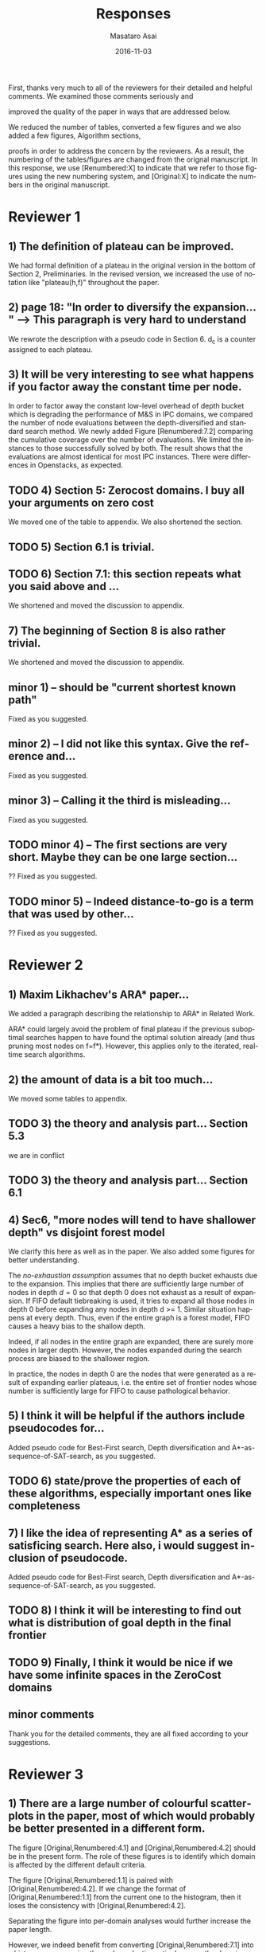 
# C-c C-e latex export

#+TITLE: Responses
#+DATE: 2016-11-03
#+AUTHOR: Masataro Asai
#+EMAIL: guicho2.71828@gmail.com
#+OPTIONS: ':nil *:t -:t ::t <:t H:3 \n:nil ^:t arch:headline author:t c:nil creator:nil
#+OPTIONS: d:(not "LOGBOOK") date:nil e:t email:nil f:t inline:t num:t p:nil pri:nil stat:t tags:t tasks:t
#+OPTIONS: tex:t latex:t timestamp:t toc:nil todo:t |:t
#+CREATOR: Emacs 24.5.1 (Org mode 8.2.10)
#+DESCRIPTION:
#+EXCLUDE_TAGS: noexport
#+KEYWORDS:
#+LANGUAGE: en
#+SELECT_TAGS: export

#+OPTIONS: texht:nil
#+LATEX_CLASS: article
#+LATEX_CLASS_OPTIONS:
#+LATEX_HEADER: \usepackage[margin=20mm]{geometry}
#+LATEX_HEADER_EXTRA:


First, thanks very much to all of the reviewers for their detailed and helpful comments.
We examined those comments seriously and 
# removed because this could be interpreted as a significantly new material/expaerimental resutls
# significantly
improved the quality of the paper in ways that are addressed below.

We reduced the number of tables, converted a few figures and we also added a few figures, Algorithm sections,
# ??
proofs in order to address the concern by the reviewers.
As a result, the numbering of the tables/figures are changed from the orignal manuscript.
In this response, we use [Renumbered:X] to indicate that we refer to those figures using
the new numbering system, and [Original:X] to indicate the numbers in the original manuscript.

* Reviewer 1

** 1) The definition of plateau can be improved.

We had formal definition of a plateau in the original version in the bottom of Section 2, Preliminaries.
In the revised version, we increased the use of notation like "plateau(h,f)" throughout the paper.

** 2) page 18: "In order to diversify the expansion... " --> This paragraph is very hard to understand

We rewrote the description with a pseudo code in Section 6.
d_c is a counter assigned to each plateau.

** 3) It will be very interesting to see what happens if you factor away the constant time per node.

In order to factor away the constant low-level overhead of depth bucket
which is degrading the performance of M&S in IPC domains,
we compared the number of node evaluations between the depth-diversified and standard search method.
We newly added Figure [Renumbered:7.2] comparing the cumulative coverage over the number of evaluations.
We limited the instances to those successfully solved by both.
The result shows that the evaluations are almost identical for most IPC instances.
There were differences in Openstacks, as expected.

** TODO 4) Section 5: Zerocost domains. I buy all your arguments on zero cost

We moved one of the table to appendix. We also shortened the section.

** TODO 5) Section 6.1 is trivial.

** TODO 6) Section 7.1: this section repeats what you said above and ...

We shortened and moved the discussion to appendix.

** 7) The beginning of Section 8 is also rather trivial.

We shortened and moved the discussion to appendix.

** minor 1) -- should be "current shortest known path"

Fixed as you suggested.

** minor 2) -- I did not like this syntax. Give the reference and...

Fixed as you suggested.

** minor 3) -- Calling it the  third is misleading...

Fixed as you suggested.

** TODO minor 4) -- The first sections are very short. Maybe they can be one large section...

?? Fixed as you suggested.

** TODO minor 5) -- Indeed distance-to-go is a term that was used by other...

?? Fixed as you suggested.

* Reviewer 2

** 1) Maxim Likhachev's ARA* paper...

We added a paragraph describing the relationship to ARA* in Related Work.

ARA* could largely avoid the problem of final plateau if the previous suboptimal searches happen to
have found the optimal solution already (and thus pruning most nodes on f=f*). However, this applies only to the iterated, real-time
search algorithms.

** 2) the amount of data is a bit too much...

We moved some tables to appendix.

** TODO 3) the theory and analysis part... Section 5.3

we are in conflict 

** TODO 3) the theory and analysis part... Section 6.1

** 4) Sec6, "more nodes will tend to have shallower depth" vs disjoint forest model

We clarify this here as well as in the paper.
We also added some figures for better understanding.

The /no-exhaustion assumption/ assumes that no depth bucket exhausts due to the expansion.
This implies that there are sufficiently large number of nodes in depth $d=0$ so that
 depth 0 does not exhaust as a result of expansion.
If FIFO default tiebreaking is used,
it tries to expand all those nodes in depth 0 before expanding any nodes in depth d >= 1.
Similar situation happens at every depth.
Thus, even if the entire graph is a forest model, FIFO causes a heavy bias to the shallow depth.

Indeed, if all nodes in the entire graph are expanded, there are surely more nodes in larger depth.
However, the nodes expanded during the search process are biased to the shallower region.

In practice,
the nodes in depth 0 are the nodes that were generated as a result of expanding earlier plateaus,
i.e. the entire set of frontier nodes whose number is sufficiently large for FIFO
to cause pathological behavior.

** 5) I think it will be helpful if the authors include pseudocodes for...

Added pseudo code for Best-First search, Depth diversification and A*-as-sequence-of-SAT-search,
as you suggested.

** TODO 6) state/prove the properties of each of these algorithms, especially important ones like completeness

** 7) I like the idea of representing A* as a series of satisficing search. Here also, i would suggest inclusion of pseudocode.

Added pseudo code for Best-First search, Depth diversification and A*-as-sequence-of-SAT-search,
as you suggested.

** TODO 8) I think it will be interesting to find out what is distribution of goal depth in the final frontier

** TODO 9) Finally, I think it would be nice if we have some infinite spaces in the ZeroCost domains

** minor comments

Thank you for the detailed comments, they are all fixed according to your suggestions.

** TODO 1) I think the abstract needs to be re-written to precisely state the :noexport:
** TODO 2) page 27, claim 1 "A Last-In-First-Out ..". Is this a general claim, :noexport:
** TODO 3) Section 2, the 4th paragraph can probably be combined with the :noexport:
** TODO 4) I would suggest that you include some pictorial representation of :noexport:
** TODO 5) There are a number of typos and grammar mistakes, please correct :noexport:
* Reviewer 3

** 1) There are a large number of colourful scatterplots in the paper, most of which would probably be better presented in a different form.

The figure [Original,Renumbered:4.1] and [Original,Renumbered:4.2] should be in the present form.
The role of these figures is to identify which domain is affected by the different default criteria.

The figure [Original,Renumbered:1.1] is paired with [Original,Renumbered:4.2].
If we change the format of [Original,Renumbered:1.1] from the current one to the histogram,
then it loses the consistency with [Original,Renumbered:4.2].

Separating the figure into per-domain analyses would further increase the paper length.

# For
# example, the data in Figure 1.1 is essentially 1-dimensional: what we
# are interested in is the distribution or frequency of ratios between
# the size of the final plateau and the search space; a histogram or a
# cumulative distribution would show this more clearly. Whether colour-
# coding it for domains is useful is questionable; there's only a few
# points that can be distinguished well enough to identify what domain
# they belong to (and even those do not tell the full story, since there
# is no way to see where other instances from the same domain fall).

However, we indeed benefit from converting [Original,Renumbered:7.1] into a histograms
comparing the node evaluation ratio, because the domain charactersitics is not important
in this figure. Thank you for the suggestion.

** TODO 2) The description in the early part of the paper (Sections 1, 3, 4, 5) somewhat convey the false impression that there has been no previous recognition of the challenge that plateaus can create for A* search

# in particular in the presence of zero cost transitions, or attempts to
# address it. There are a number of relevant related works, for example,
# those by Benton et al., and Cushing et al., which are cited somewhere
# in the paper, but do not appear anywhere in the initial discussion nor
# in the related works section. (The SoCS 2011 paper "Cost-Based
# Heuristic Search Is Sensitive to the Ratio of Operator Costs", by
# Christopher Wilt and Wheeler Ruml, may also be relevant.) This should
# be rectified; the previous state of knowledge should be clearly
# established early in the paper.

Fixed as you suggested.

** TODO 3) This applies also to the summary of the authors earlier conference paper.

# Rather than the "note" at the end of the introduction (which I
# assume the authors intend to remove from the published version of the
# paper), the summary of that paper, and the novel contributions this
# article makes over it, should be integrated in the presentation.

Fixed as you suggested.


** 4) The argument in the last paragraph before Section 5.1 and the second paragraph of Section 5.1 do not make sense.

The analyses from which these instances are excluded are Section 5.1 only.
Those domains are still evaluated in the later sections.

# First, the authors say
# they selected subsets of instances of some domains in order to avoid
# skewing the results by uneven instance set sizes; but then, these
# domains are excluded from the following analysis.

** 5) Furthermore in Section 5.1, why is the comparison done using the [f,h,fifo] strategy

# , given that the experiment in Section 4 showed
# tie-breaking using "lifo" to be much more efficient?

The aim of this experiment is to show that there can be some performance difference for some planner,
and we consider this is sufficient.
Being the planner Fast Downward, which is currently the most successful state-of-the-art planner
and by default uses the FIFO default tiebreaking,
we consider using FIFO as a representative would be a reasonable choise.

Also, you can extract the numbers for [f,h,lifo] experiments from
Table [Original:7.2, Renumbered:12.3] and Table [Original:7.4, Renumbered:12.5].
We obtained the same results using these numbers:
The coverages in the original and Zerocost domains are similarly different.

** 6) In Section 6.2, the authors argue that ... pruning methods ... are somehow equivalent to tie-breaking. This is not accurate.

# Although a bias towards some
# states may be created by the presence of, for example, symmetries, as
# the authors argue, pruning the symmetric states does _more_ than just
# "remove the bias". If the states in question have f-values that are
# less than the cost of the optimal solution, no form of tie-breaking
# will prevent A* from expanding all of them, but symmetry pruning will.

In the revised version, we clarified that pruning is a stonger technique
than diversification.

** 7) In Section 7, Table 7.1 shows that there is little consistency in the results

# , particularly on the benchmark set in which only a few domains
# have zero cost actions. Table 7.2 shows that this is the case even on
# the Zerocost problem set, when considerd by domain. This is worth more
# emphasis in the discussion. While the experiment shows that
# depth-based tie-breaking *can* be advantageous, it is by no means
# always the case.

The inconsistency is natural considering
that the aim of diversifying the depth is to choose the *safest* practice in a domain-independent
manner. Depending on the domain, the *best* practice may vary -- for example, fifo is the best in
airport-fuel with LMcut, while lifo is the best in freecell-move with LMcut.
However, although these two default strategies may work well in some domains,
it does more harm than good in many other domains,
encountering the worst case pathological behavior.

This is previously addressed in section 6 in the original version:

#+BEGIN_QUOTE
"In the former case, fifo should perform well because... However, in the latter case, exhaustively
searching the shallower depths can result in ... because ..."
#+END_QUOTE

In the revised version,
we added a paragraph in the end of section 7
emphasizing and explaining the inconsistency you suggested.

** 8) I'm somewhat sceptical about the value of these figures...which of the examples are showing the failure of depth-based tie-breaking strategies.

# They show only examples of what can happen on isolated instances. Although such
# deep-dives may be useful to explain what is happening in different
# cases (particularly given the variance in the results), the volume and
# unclear selection of the examples make them less informative. (For
# instance, it is not clear which of the examples are showing the
# failure of depth-based tie-breaking compared to default tie-breaking
# strategies.)

The purpose of these figures is not to show the performance,
but how depth diversification and other strategies follow the expected depth distribution.
(Sec.7.1, "To understand the behavior of depth-based policies...")

In terms of performance measured by the number of expanded nodes,
freecell-move p04 in Figure [original:7.2, renumbered:7.3], mid-right,
is an instance on which lifo solved the problem
with much smaller expansions than depth diversification.
This can also be seen as the coverage difference in Table [original:7.2, renumbered:12.2].

** minor comments                                                  :noexport:

Section 7.1, third paragraph: Typo: "Figures 7.2 - 7.4" should be "7.2
- 7.6".

